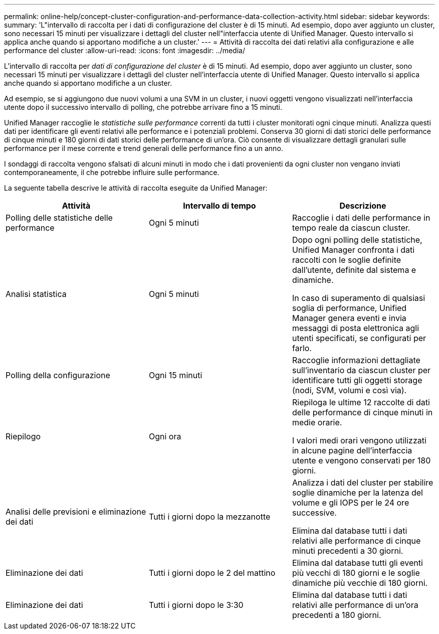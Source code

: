 ---
permalink: online-help/concept-cluster-configuration-and-performance-data-collection-activity.html 
sidebar: sidebar 
keywords:  
summary: 'L"intervallo di raccolta per i dati di configurazione del cluster è di 15 minuti. Ad esempio, dopo aver aggiunto un cluster, sono necessari 15 minuti per visualizzare i dettagli del cluster nell"interfaccia utente di Unified Manager. Questo intervallo si applica anche quando si apportano modifiche a un cluster.' 
---
= Attività di raccolta dei dati relativi alla configurazione e alle performance del cluster
:allow-uri-read: 
:icons: font
:imagesdir: ../media/


[role="lead"]
L'intervallo di raccolta per _dati di configurazione del cluster_ è di 15 minuti. Ad esempio, dopo aver aggiunto un cluster, sono necessari 15 minuti per visualizzare i dettagli del cluster nell'interfaccia utente di Unified Manager. Questo intervallo si applica anche quando si apportano modifiche a un cluster.

Ad esempio, se si aggiungono due nuovi volumi a una SVM in un cluster, i nuovi oggetti vengono visualizzati nell'interfaccia utente dopo il successivo intervallo di polling, che potrebbe arrivare fino a 15 minuti.

Unified Manager raccoglie le _statistiche sulle performance_ correnti da tutti i cluster monitorati ogni cinque minuti. Analizza questi dati per identificare gli eventi relativi alle performance e i potenziali problemi. Conserva 30 giorni di dati storici delle performance di cinque minuti e 180 giorni di dati storici delle performance di un'ora. Ciò consente di visualizzare dettagli granulari sulle performance per il mese corrente e trend generali delle performance fino a un anno.

I sondaggi di raccolta vengono sfalsati di alcuni minuti in modo che i dati provenienti da ogni cluster non vengano inviati contemporaneamente, il che potrebbe influire sulle performance.

La seguente tabella descrive le attività di raccolta eseguite da Unified Manager:

[cols="3*"]
|===
| Attività | Intervallo di tempo | Descrizione 


 a| 
Polling delle statistiche delle performance
 a| 
Ogni 5 minuti
 a| 
Raccoglie i dati delle performance in tempo reale da ciascun cluster.



 a| 
Analisi statistica
 a| 
Ogni 5 minuti
 a| 
Dopo ogni polling delle statistiche, Unified Manager confronta i dati raccolti con le soglie definite dall'utente, definite dal sistema e dinamiche.

In caso di superamento di qualsiasi soglia di performance, Unified Manager genera eventi e invia messaggi di posta elettronica agli utenti specificati, se configurati per farlo.



 a| 
Polling della configurazione
 a| 
Ogni 15 minuti
 a| 
Raccoglie informazioni dettagliate sull'inventario da ciascun cluster per identificare tutti gli oggetti storage (nodi, SVM, volumi e così via).



 a| 
Riepilogo
 a| 
Ogni ora
 a| 
Riepiloga le ultime 12 raccolte di dati delle performance di cinque minuti in medie orarie.

I valori medi orari vengono utilizzati in alcune pagine dell'interfaccia utente e vengono conservati per 180 giorni.



 a| 
Analisi delle previsioni e eliminazione dei dati
 a| 
Tutti i giorni dopo la mezzanotte
 a| 
Analizza i dati del cluster per stabilire soglie dinamiche per la latenza del volume e gli IOPS per le 24 ore successive.

Elimina dal database tutti i dati relativi alle performance di cinque minuti precedenti a 30 giorni.



 a| 
Eliminazione dei dati
 a| 
Tutti i giorni dopo le 2 del mattino
 a| 
Elimina dal database tutti gli eventi più vecchi di 180 giorni e le soglie dinamiche più vecchie di 180 giorni.



 a| 
Eliminazione dei dati
 a| 
Tutti i giorni dopo le 3:30
 a| 
Elimina dal database tutti i dati relativi alle performance di un'ora precedenti a 180 giorni.

|===